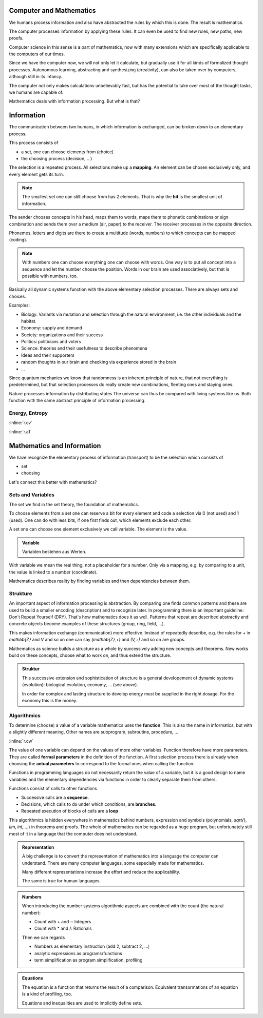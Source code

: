 .. raw:: html

    %path = "maths/maths+information"
    %kind = chindnum["texts"]
    %level = 9
    <!-- html -->

Computer and Mathematics
------------------------

We humans process information and also have abstracted the rules
by which this is done. The result is mathematics.

The computer processes information by applying these rules.
It can even be used to find new rules, new paths, new proofs.

Computer science in this sense is a part of mathematics,
now with many extensions which are specifically applicable
to the computers of our times.

Since we have the computer now,
we will not only let it calculate,
but gradually use it for all kinds of formalized thought processes.
Autonomous learning, abstracting and synthesizing (creativity),
can also be taken over by computers,
although still in its infancy.

The computer not only makes calculations unbelievably fast,
but has the potential to take over most of the thought tasks,
we humans are capable of.

Mathematics deals with information processing.
But what is that?

Information
-----------

The communication between two humans, in which information is exchanged,
can be broken down to an elementary process.

This process consists of

- a set, one can choose elements from (choice)
- the choosing process (decision, ...)

The selection is a repeated process.
All selections make up a **mapping**.
An element can be chosen exclusively only, and every element gets its turn.

.. admonition:: Note

    The smallest set one can still choose from has 2 elements.
    That is why the **bit** is the smallest unit of information.

The sender chooses concepts in his head, maps them to words,
maps them to phonetic combinations or sign combination and sends
them over a medium (air, paper) to the receiver.
The receiver processes in the opposite direction.

Phonemes, letters and digits are there to create a multitude (words, numbers)
to which concepts can be mapped (coding).

.. admonition:: Note

    With numbers one can choose everything
    one can choose with words. One way is to put all concept into a
    sequence and let the number choose the position.
    Words in our brain are used associatively,
    but that is possible with numbers, too.

Basically all dynamic systems function with the above elementary selection processes.
There are always sets and choices.

Examples:

- Biology: Variants via mutation and selection through the natural environment,
  i.e. the other individuals and the habitat.
- Economy: supply and demand
- Society: organizations and their success
- Politics: politicians and voters
- Science: theories and their usefulness to describe phenomena
- Ideas and their supporters
- random thoughts in our brain and checking via experience stored in the brain
- ...

Since quantum mechanics we know that randomness is an inherent principle of nature,
that not everything is predetermined, but that selection processes do really
create new combinations, fleeting ones and staying ones.

Nature processes information by distributing states
The universe can thus be compared with living systems like us.
Both function with the same abstract principle of information processing.

Energy, Entropy
...............

:inline:`r.cv`

:inline:`r.a1`

Mathematics and Information
---------------------------

We have recognize the elementary process of information (transport) to
be the selection which consists of

- set
- choosing

Let's connect this better with mathematics?

Sets and Variables
..................

The set we find in the set theory, the foundation of mathematics.

To choose elements from a set one can reserve a bit for every element
and code a selection via 0 (not used) and 1 (used).
One can do with less bits, if one first finds out, which elements
exclude each other.

A set one can choose one element exclusively we call variable.
The element is the value.

.. admonition:: Variable

    Variablen bestehen aus Werten.

With variable we mean the real thing, not a placeholder for a number.
Only via a mapping, e.g. by comparing to a unit, the value is linked to a
number (coordinate).

Mathematics describes reality by finding variables and then dependencies
between them.

Strukture
.........

An important aspect of information processing is abstraction.  By comparing one
finds common patterns and these are used to build a smaller encoding
(description) and to recognize later.  In programming there is an important
guideline: Don't Repeat Yourself (DRY).  That's how mathematics does it as
well. Patterns that repeat are described abstractly and concrete objects become
examples of these structures (group, ring, field, ...).

This makes information exchange (communication) more effective. Instead of
repeatedly describe, e.g. the rules for `+` in `\mathbb{Z}` and `V` and so on
one can say `(\mathbb{Z},+)` and `(V,+)` and so on are groups.

Mathematics as science builds a structure as a whole by successively adding new
concepts and theorems.  New works build on these concepts, choose what to work
on, and thus extend the structure.

.. admonition:: Struktur

    This successive extension and sophistication of structure
    is a general developement of dynamic systems (evolution):
    biological evolution, economy, ... (see above).

    In order for complex and lasting structure to develop
    energy must be supplied in the right dosage.
    For the economy this is the money.


Algorithmics
............

To determine (choose) a value of a variable mathematics uses the **function**.
This is also the name in informatics, but with a slightly different meaning,
Other names are subprogram, subroutine, procedure, ...

:inline:`r.cw`

The value of one variable can depend on the values of more other variables.
Function therefore have more parameters. They are called **formal parameters**
in the definition of the function.  A first selection process there is already
when choosing the **actual parameters** to correspond to the formal ones when
calling the function.

Functions in programming languages do not necessarily return the value of a
variable, but it is a good design to name variables and the elementary
dependencies via functions in order to clearly separate them from others.

Functions consist of calls to other functions

- Successive calls are a **sequence**.
- Decisions, which calls to do under which conditions, are **branches**.
- Repeated execution of blocks of calls are a **loop**

This algorithmics is hidden everywhere in mathematics behind numbers,
expression and symbols (polynomials, `\sqrt{}`, `\lim`, `\int`, ...) in
theorems and proofs.  The whole of mathematics can be regarded as a huge
program, but unfortunately still most of it in a language that the computer
does not understand.

.. admonition:: Representation

    A big challenge is to convert the representation of mathematics
    into a language the computer can understand.
    There are many computer languages, some especially made for mathematics.

    Many different representations increase the effort
    and reduce the applicability.

    The same is true for human languages.


.. admonition:: Numbers

    When introducing the number systems algorithmic aspects are combined
    with the count (the natural number):

    - Count with + and -: Integers

    - Count with * and /: Rationals

    Then we can regards

    - Numbers as elementary instruction (add 2, subtract 2, ...)

    - analytic expressions as programs/functions

    - term simplification as program simplification, profiling


.. admonition:: Equations

    The equation is a function that returns the result of a comparison.
    Equivalent transormations of an equation is a kind of profiling, too.

    Equations and inequalities are used to implicitly define sets.


